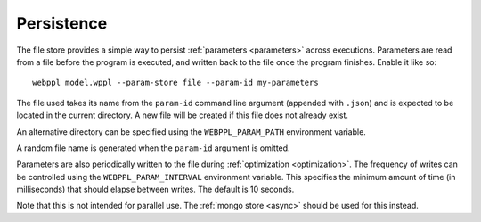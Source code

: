 .. highlight:: none

Persistence
===========

The file store provides a simple way to persist :ref:`parameters
<parameters>` across executions. Parameters are read from a file
before the program is executed, and written back to the file once the
program finishes. Enable it like so::

  webppl model.wppl --param-store file --param-id my-parameters

The file used takes its name from the ``param-id`` command line
argument (appended with ``.json``) and is expected to be located in
the current directory. A new file will be created if this file does
not already exist.

An alternative directory can be specified using the
``WEBPPL_PARAM_PATH`` environment variable.

A random file name is generated when the ``param-id`` argument is
omitted.

Parameters are also periodically written to the file during
:ref:`optimization <optimization>`. The frequency of writes can be
controlled using the ``WEBPPL_PARAM_INTERVAL`` environment variable.
This specifies the minimum amount of time (in milliseconds) that
should elapse between writes. The default is 10 seconds.

Note that this is not intended for parallel use. The :ref:`mongo store
<async>` should be used for this instead.
